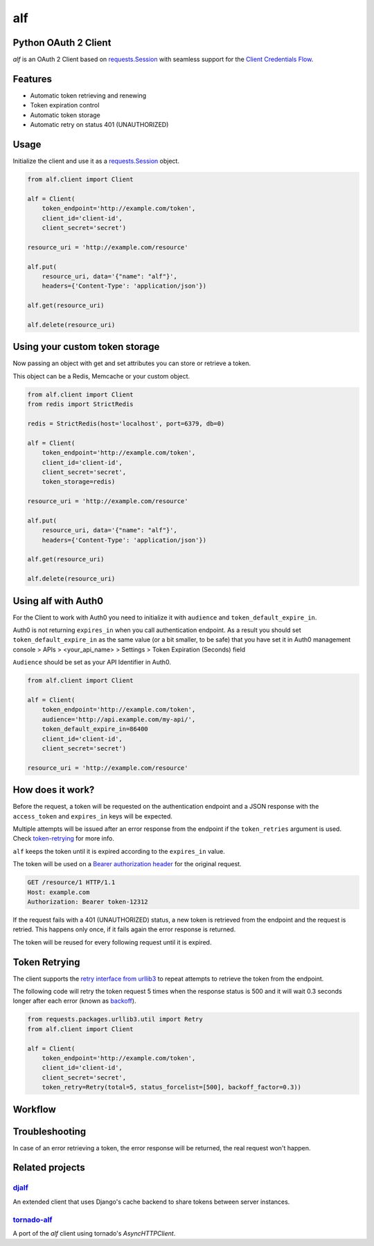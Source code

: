 alf
===

.. image:: https://travis-ci.org/globocom/alf.svg?branch=master
    :target: https://travis-ci.org/globocom/alf

Python OAuth 2 Client
---------------------

`alf` is an OAuth 2 Client based on `requests.Session
<http://docs.python-requests.org/en/latest/user/advanced/#session-objects>`_
with seamless support for the `Client Credentials Flow
<http://tools.ietf.org/html/draft-ietf-oauth-v2-31#section-1.3.4>`_.

.. image:: /assets/alf.jpeg?raw=true

Features
--------

* Automatic token retrieving and renewing
* Token expiration control
* Automatic token storage
* Automatic retry on status 401 (UNAUTHORIZED)

Usage
-----

Initialize the client and use it as a `requests.Session
<http://docs.python-requests.org/en/latest/user/advanced/#session-objects>`_
object.

.. code-block:: python

    from alf.client import Client

    alf = Client(
        token_endpoint='http://example.com/token',
        client_id='client-id',
        client_secret='secret')

    resource_uri = 'http://example.com/resource'

    alf.put(
        resource_uri, data='{"name": "alf"}',
        headers={'Content-Type': 'application/json'})

    alf.get(resource_uri)

    alf.delete(resource_uri)

Using your custom token storage
-------------------------------

Now passing an object with get and set attributes you can store or retrieve a token.

This object can be a Redis, Memcache or your custom object.

.. code-block:: python

    from alf.client import Client
    from redis import StrictRedis

    redis = StrictRedis(host='localhost', port=6379, db=0)

    alf = Client(
        token_endpoint='http://example.com/token',
        client_id='client-id',
        client_secret='secret',
        token_storage=redis)

    resource_uri = 'http://example.com/resource'

    alf.put(
        resource_uri, data='{"name": "alf"}',
        headers={'Content-Type': 'application/json'})

    alf.get(resource_uri)

    alf.delete(resource_uri)


Using alf with Auth0
-------------------------------

For the Client to work with Auth0 you need to initialize it with
``audience`` and ``token_default_expire_in``.  

Auth0 is not returning ``expires_in`` when you call authentication endpoint. As a result you should
set ``token_default_expire_in`` as the same value (or a bit smaller, to be safe) that you 
have set it in Auth0 management console > APIs > <your_api_name> > Settings > 
Token Expiration (Seconds) field   

``Audience`` should be set as your API Identifier in Auth0.

.. code-block:: python

    from alf.client import Client

    alf = Client(
        token_endpoint='http://example.com/token',
        audience='http://api.example.com/my-api/',
        token_default_expire_in=86400
        client_id='client-id',
        client_secret='secret')

    resource_uri = 'http://example.com/resource'


How does it work?
-----------------

Before the request, a token will be requested on the authentication endpoint
and a JSON response with the ``access_token`` and ``expires_in`` keys will be
expected.

Multiple attempts will be issued after an error response from the endpoint if
the ``token_retries`` argument is used. Check `token-retrying`_ for more info.

``alf`` keeps the token until it is expired according to the ``expires_in``
value.

The token will be used on a `Bearer authorization
header <http://tools.ietf.org/html/draft-ietf-oauth-v2-31#section-7.1>`_ for
the original request.

.. code-block::

    GET /resource/1 HTTP/1.1
    Host: example.com
    Authorization: Bearer token-12312

If the request fails with a 401 (UNAUTHORIZED) status, a new token is retrieved
from the endpoint and the request is retried. This happens only once, if it
fails again the error response is returned.

The token will be reused for every following request until it is expired.


.. _token-retrying:

Token Retrying
--------------

The client supports the `retry interface from urllib3 <https://urllib3.readthedocs.org/en/latest/helpers.html?highlight=retry#module-urllib3.util.retry>`_ to repeat attempts to
retrieve the token from the endpoint.

The following code will retry the token request 5 times when the response status
is 500 and it will wait 0.3 seconds longer after each error (known as
`backoff <https://en.wikipedia.org/wiki/Exponential_backoff>`_).

.. code-block:: python

    from requests.packages.urllib3.util import Retry
    from alf.client import Client

    alf = Client(
        token_endpoint='http://example.com/token',
        client_id='client-id',
        client_secret='secret',
        token_retry=Retry(total=5, status_forcelist=[500], backoff_factor=0.3))

Workflow
--------

.. image:: /assets/workflow.png?raw=true

Troubleshooting
---------------

In case of an error retrieving a token, the error response will be returned,
the real request won't happen.


Related projects
----------------

`djalf <https://github.com/viniciuschagas/djalf>`_
''''''''''''''''''''''''''''''''''''''''''''''''''

An extended client that uses Django's cache backend to share tokens between
server instances.


`tornado-alf <https://github.com/globocom/tornado-alf>`_
''''''''''''''''''''''''''''''''''''''''''''''''''''''''

A port of the `alf` client using tornado's `AsyncHTTPClient`.
